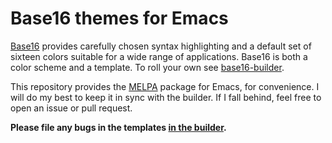 [[http://melpa.org/#/base16-theme][file:http://melpa.org/packages/base16-theme-badge.svg]]

* Base16 themes for Emacs

[[https://github.com/chriskempson/base16][Base16]] provides carefully chosen syntax highlighting and a default set of
sixteen colors suitable for a wide range of applications. Base16 is both a color
scheme and a template. To roll your own see [[https://github.com/chriskempson/base16-builder][base16-builder]].

This repository provides the [[http://melpa.org/#/base16-theme][MELPA]] package for Emacs, for convenience. I will do
my best to keep it in sync with the builder. If I fall behind, feel free to open
an issue or pull request.

*Please file any bugs in the templates [[https://github.com/chriskempson/base16-builder/issues][in the builder]].*

